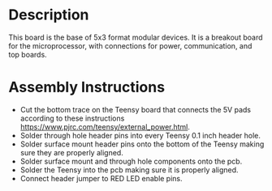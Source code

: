 * Header                                                           :noexport:

  #+MACRO: name modular_device_base_5x3
  #+MACRO: version 1.2
  #+MACRO: license Open-Source Hardware
  #+MACRO: url https://github.com/janelia-kicad/modular_device_base_5x3
  #+AUTHOR: Peter Polidoro
  #+EMAIL: peterpolidoro@gmail.com

* Description

  This board is the base of 5x3 format modular devices. It is a breakout board
  for the microprocessor, with connections for power, communication, and top
  boards.

* Assembly Instructions

  - Cut the bottom trace on the Teensy board that connects the 5V pads according
    to these instructions [[https://www.pjrc.com/teensy/external_power.html]].
  - Solder through hole header pins into every Teensy 0.1 inch header hole.
  - Solder surface mount header pins onto the bottom of the Teensy making sure
    they are properly aligned.
  - Solder surface mount and through hole components onto the pcb.
  - Solder the Teensy into the pcb making sure it is properly aligned.
  - Connect header jumper to RED LED enable pins.
